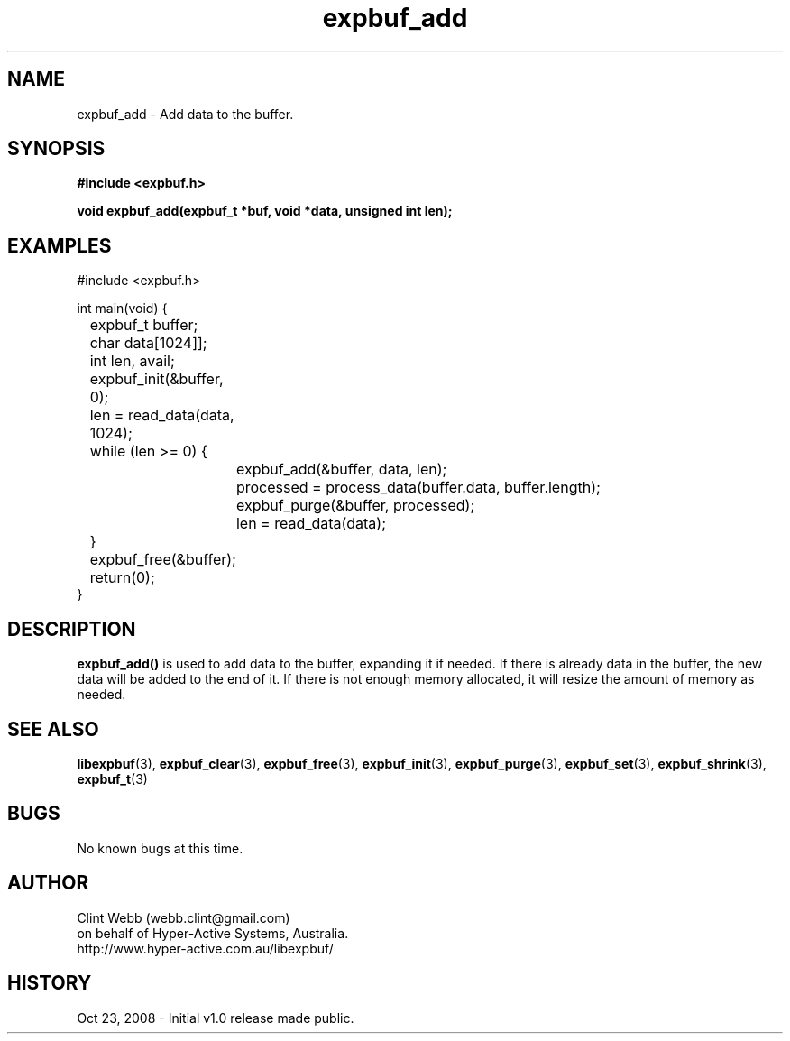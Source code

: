 .\" man page for libexpbuf
.\" Contact dev@hyper-active.com.au to correct errors or omissions. 
.TH expbuf_add 3 "23 October 2008" "1.0" "libexpbuf - Library for a simple Expanding Buffer."
.SH NAME
expbuf_add \- Add data to the buffer.
.SH SYNOPSIS
.B #include <expbuf.h>
.sp
.B void expbuf_add(expbuf_t *buf, void *data, unsigned int len);
.br
.SH EXAMPLES
#include <expbuf.h>
.sp
int main(void) {
.br
	expbuf_t buffer;
.br
	char data[1024]];
.br
	int len, avail;
.sp
	expbuf_init(&buffer, 0);
.br
	len = read_data(data, 1024);
.br
	while (len >= 0) {
.br
		expbuf_add(&buffer, data, len);
.br
		processed = process_data(buffer.data, buffer.length);
.br
		expbuf_purge(&buffer, processed);
.br
		len = read_data(data);
.br
	}
.br
	expbuf_free(&buffer);
.br
	return(0);
.br
}
.SH DESCRIPTION
.B expbuf_add()
is used to add data to the buffer, expanding it if needed.  If there is already data in the buffer, the new data will be added to the end of it.  If there is not enough memory allocated, it will resize the amount of memory as needed.
.SH SEE ALSO
.BR libexpbuf (3),
.BR expbuf_clear (3),
.BR expbuf_free (3),
.BR expbuf_init (3),
.BR expbuf_purge (3),
.BR expbuf_set (3),
.BR expbuf_shrink (3),
.BR expbuf_t (3)
.SH BUGS
No known bugs at this time. 
.SH AUTHOR
.nf
Clint Webb (webb.clint@gmail.com)
on behalf of Hyper-Active Systems, Australia.
.br
http://www.hyper-active.com.au/libexpbuf/
.fi
.SH HISTORY
Oct 23, 2008 \- Initial v1.0 release made public.
